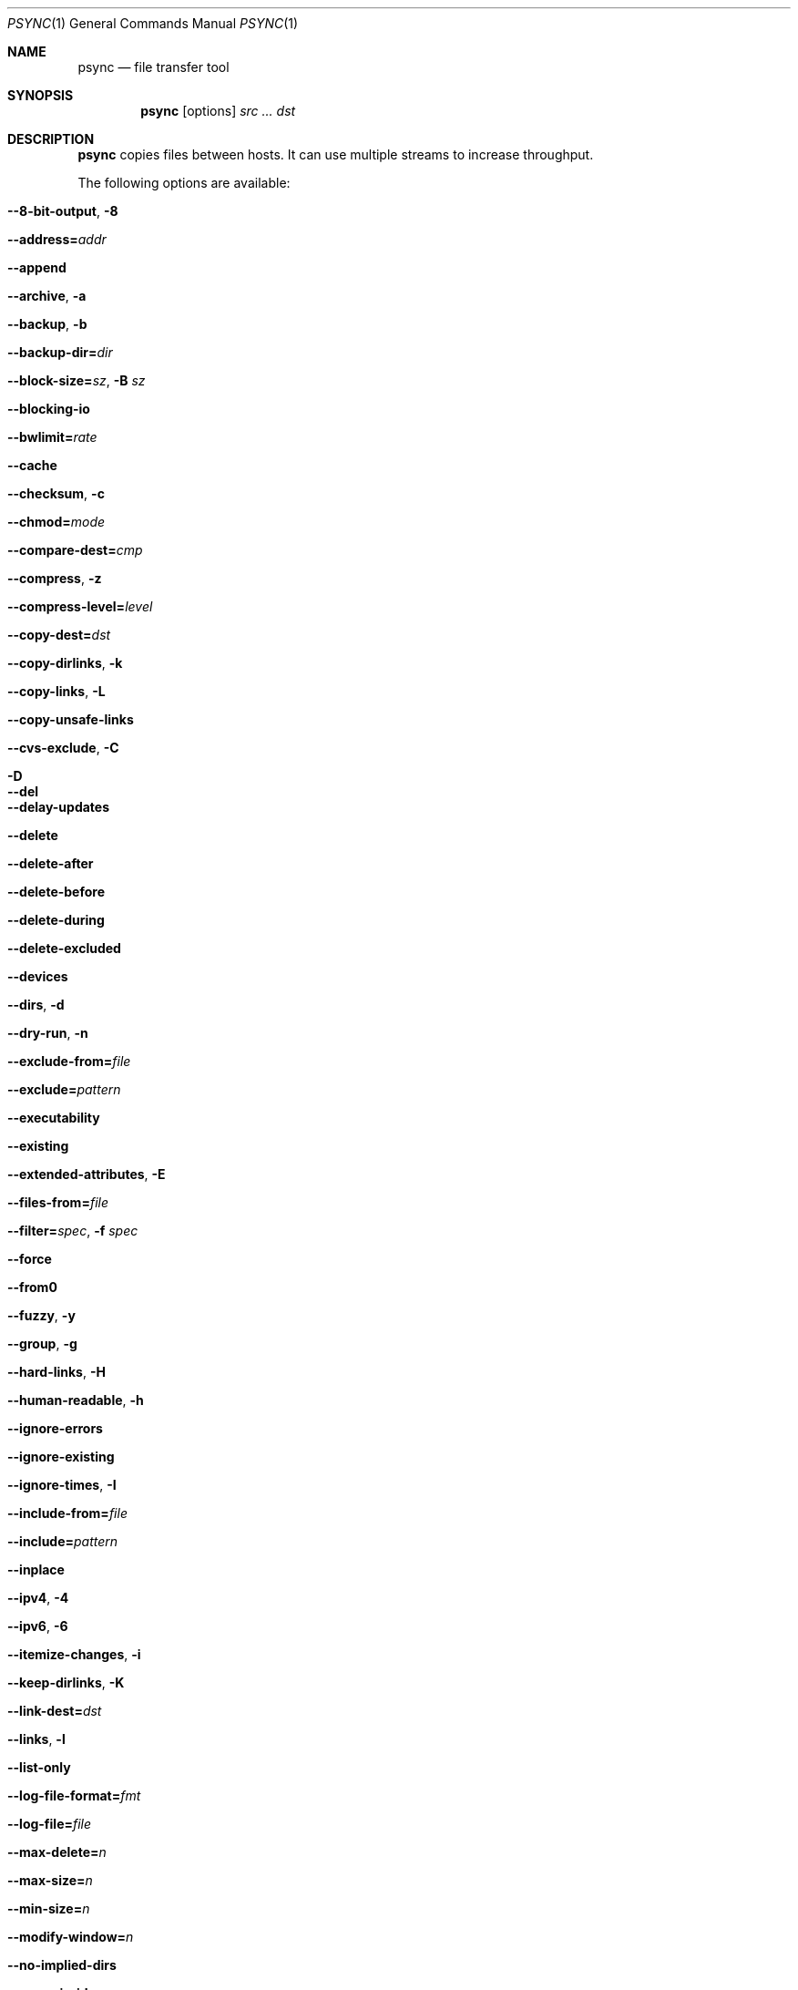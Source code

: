 .\" $Id$
.\" %ISC_START_LICENSE%
.\" ---------------------------------------------------------------------
.\" Copyright (c) 2011-2015, Pittsburgh Supercomputing Center (PSC).
.\" All rights reserved.
.\"
.\" Permission to use, copy, modify, and distribute this software for any
.\" purpose with or without fee is hereby granted, provided that the
.\" above copyright notice and this permission notice appear in all
.\" copies.
.\"
.\" THE SOFTWARE IS PROVIDED "AS IS" AND THE AUTHOR DISCLAIMS ALL
.\" WARRANTIES WITH REGARD TO THIS SOFTWARE INCLUDING ALL IMPLIED
.\" WARRANTIES OF MERCHANTABILITY AND FITNESS.  IN NO EVENT SHALL THE
.\" AUTHOR BE LIABLE FOR ANY SPECIAL, DIRECT, INDIRECT, OR CONSEQUENTIAL
.\" DAMAGES OR ANY DAMAGES WHATSOEVER RESULTING FROM LOSS OF USE, DATA OR
.\" PROFITS, WHETHER IN AN ACTION OF CONTRACT, NEGLIGENCE OR OTHER
.\" TORTIOUS ACTION, ARISING OUT OF OR IN CONNECTION WITH THE USE OR
.\" PERFORMANCE OF THIS SOFTWARE.
.\" --------------------------------------------------------------------
.\" %END_LICENSE%
.Dd October 30, 2014
.Dt PSYNC 1
.ds volume PSC \- User Reference Manual
.Os http://www.psc.edu/
.Sh NAME
.Nm psync
.Nd file transfer tool
.Sh SYNOPSIS
.Nm psync
.Op options
.Ar src ... dst
.Ek
.Sh DESCRIPTION
.Nm
copies files between hosts.
It can use multiple streams to increase throughput.
.Pp
The following options are available:
.Bl -tag -width Ds
.It Fl Fl 8-bit-output , Fl 8
.It Fl Fl address= Ns Ar addr
.It Fl Fl append
.It Fl Fl archive , Fl a
.It Fl Fl backup , Fl b
.It Fl Fl backup-dir= Ns Ar dir
.It Fl Fl block-size= Ns Ar sz , Fl B Ar sz
.It Fl Fl blocking-io
.It Fl Fl bwlimit= Ns Ar rate
.It Fl Fl cache
.It Fl Fl checksum , Fl c
.It Fl Fl chmod= Ns Ar mode
.It Fl Fl compare-dest= Ns Ar cmp
.It Fl Fl compress , Fl z
.It Fl Fl compress-level= Ns Ar level
.It Fl Fl copy-dest= Ns Ar dst
.It Fl Fl copy-dirlinks , Fl k
.It Fl Fl copy-links , Fl L
.It Fl Fl copy-unsafe-links
.It Fl Fl cvs-exclude , Fl C
.It Fl D
.It Fl Fl del
.It Fl Fl delay-updates
.It Fl Fl delete
.It Fl Fl delete-after
.It Fl Fl delete-before
.It Fl Fl delete-during
.It Fl Fl delete-excluded
.It Fl Fl devices
.It Fl Fl dirs , Fl d
.It Fl Fl dry-run , Fl n
.It Fl Fl exclude-from= Ns Ar file
.It Fl Fl exclude= Ns Ar pattern
.It Fl Fl executability
.It Fl Fl existing
.It Fl Fl extended-attributes , Fl E
.It Fl Fl files-from= Ns Ar file
.It Fl Fl filter= Ns Ar spec , Fl f Ar spec
.It Fl Fl force
.It Fl Fl from0
.It Fl Fl fuzzy , Fl y
.It Fl Fl group , Fl g
.It Fl Fl hard-links , Fl H
.It Fl Fl human-readable , Fl h
.It Fl Fl ignore-errors
.It Fl Fl ignore-existing
.It Fl Fl ignore-times , Fl I
.It Fl Fl include-from= Ns Ar file
.It Fl Fl include= Ns Ar pattern
.It Fl Fl inplace
.It Fl Fl ipv4 , Fl 4
.It Fl Fl ipv6 , Fl 6
.It Fl Fl itemize-changes , Fl i
.It Fl Fl keep-dirlinks , Fl K
.It Fl Fl link-dest= Ns Ar dst
.It Fl Fl links , Fl l
.It Fl Fl list-only
.It Fl Fl log-file-format= Ns Ar fmt
.It Fl Fl log-file= Ns Ar file
.It Fl Fl max-delete= Ns Ar n
.It Fl Fl max-size= Ns Ar n
.It Fl Fl min-size= Ns Ar n
.It Fl Fl modify-window= Ns Ar n
.It Fl Fl no-implied-dirs
.It Fl Fl numeric-ids
.It Fl Fl omit-dir-times , Fl O
.It Fl Fl one-file-system , Fl x
.It Fl Fl only-write-batch= Ns Ar file
.It Fl Fl out-format= Ns Ar fmt
.It Fl Fl owner , Fl o
.It Fl P
.It Fl Fl partial
.It Fl Fl partial-dir= Ns Ar dir
.It Fl Fl password-file= Ns Ar file
.It Fl Fl perms , Fl p
.It Fl Fl port= Ns Ar n
.It Fl Fl progress
.It Fl Fl prune-empty-dirs , Fl m
.It Fl Fl psync-path= Ns Ar path
.It Fl Fl quiet , Fl q
.It Fl Fl read-batch= Ns Ar file
.It Fl Fl recursive , Fl r
.It Fl Fl relative , Fl R
.It Fl Fl remove-source-files
.It Fl Fl rsh= Ns Ar prog , Fl e Ar prog
.It Fl Fl safe-links
.It Fl Fl size-only
.It Fl Fl sockopts= Ns Ar opts
.It Fl Fl sparse , Fl S
.It Fl Fl specials
.It Fl Fl stats
.It Fl Fl streams= Ns Ar n , Fl N Ar streams
.It Fl Fl suffix= Ns Ar suf
.It Fl Fl super
.It Fl Fl temp-dir= Ns Ar dir , Fl T Ar dir
.It Fl Fl timeout= Ns Ar amt
.It Fl Fl times , Fl t
.It Fl Fl update , Fl u
.It Fl Fl verbose , Fl v
.It Fl Fl version , Fl V
.It Fl Fl whole-file , Fl W
.It Fl Fl write-batch= Ns Ar file
.El
.Sh ENVIRONMENT
.Bl -tag -width Ev
.El
.Sh FILES
.Bl -tag -width Pa
.El
.Sh SEE ALSO
.Xr rsync 1 ,
.Xr scp 1 ,
.Xr ssh 1
